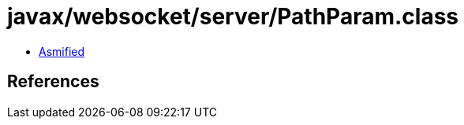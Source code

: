= javax/websocket/server/PathParam.class

 - link:PathParam-asmified.java[Asmified]

== References

